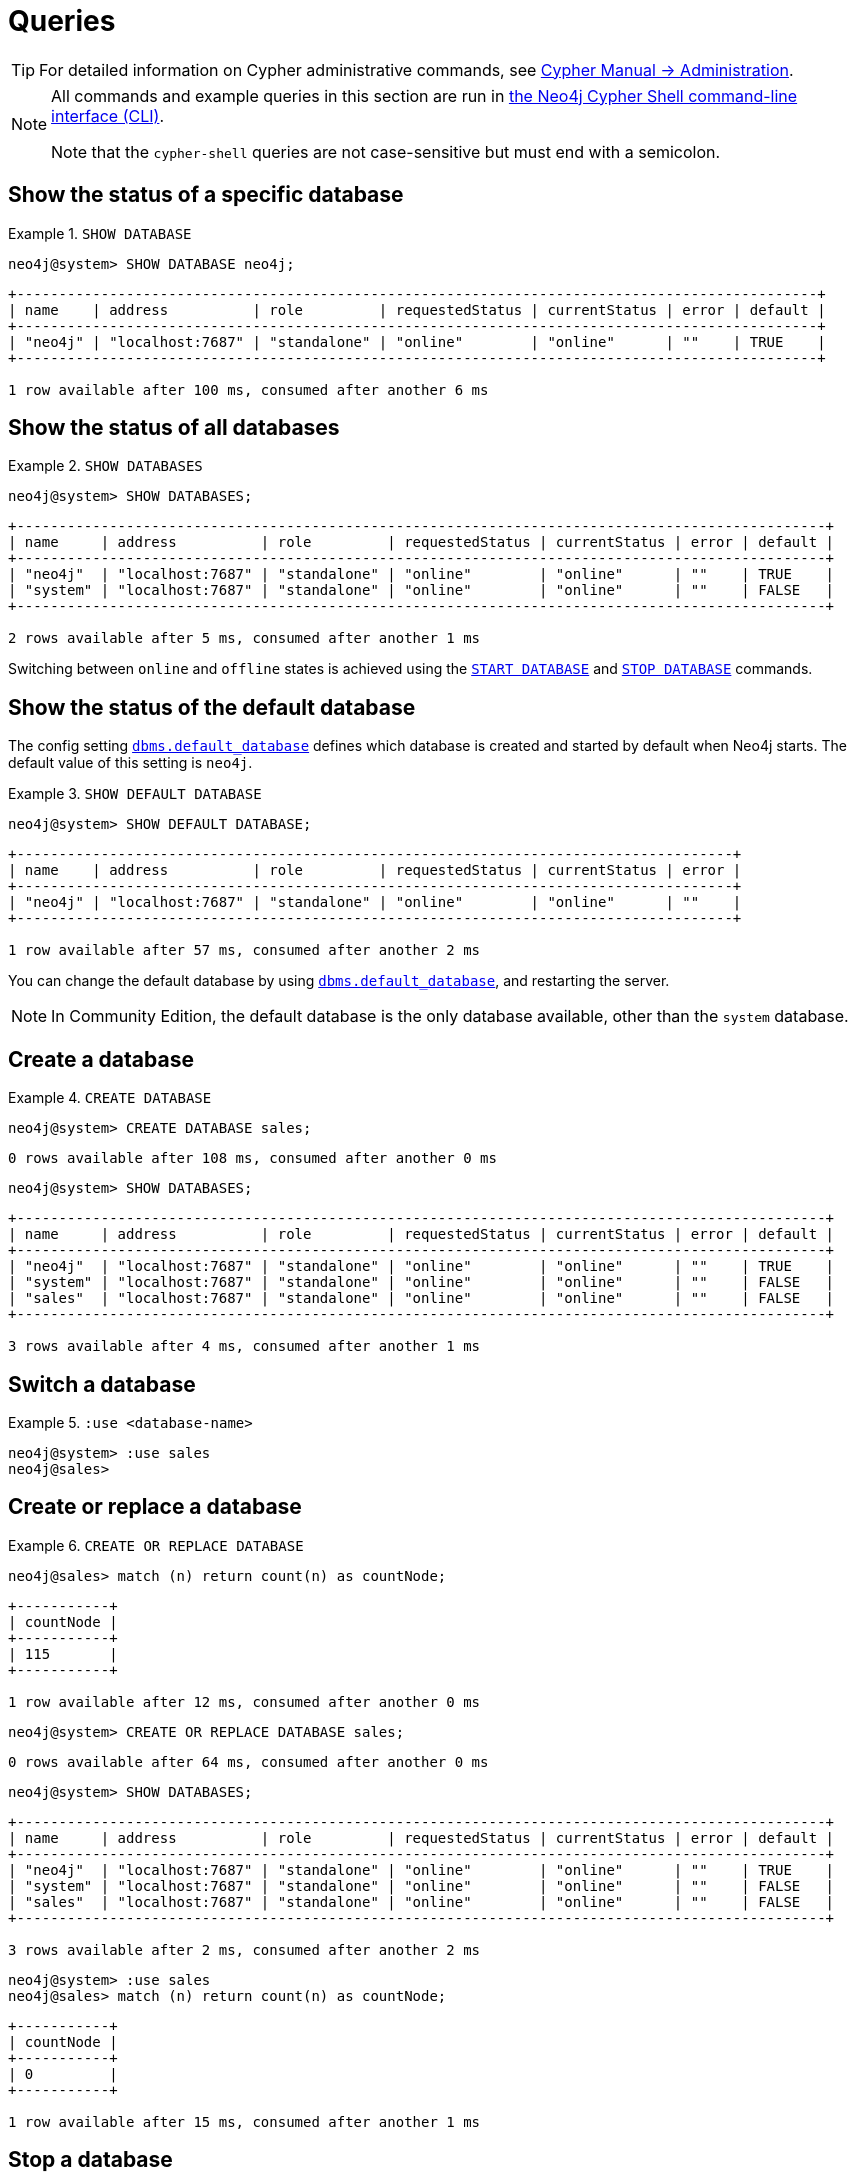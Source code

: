 [[manage-databases-queries]]
= Queries
:description: Examples of Cypher queries and commands that can be used to create and manage multiple active databases. 

[TIP]
====
For detailed information on Cypher administrative commands, see link:{neo4j-docs-base-uri}/cypher-manual/{page-version}/administration[Cypher Manual -> Administration].
====

[NOTE]
====
All commands and example queries in this section are run in xref:tools/cypher-shell.adoc[the Neo4j Cypher Shell command-line interface (CLI)].

Note that the `cypher-shell` queries are not case-sensitive but must end with a semicolon.
====

[[manage-databases-queries-show-database]]
== Show the status of a specific database

.`SHOW DATABASE`
====
[source, cypher]
----
neo4j@system> SHOW DATABASE neo4j;
----

[queryresult]
----
+-----------------------------------------------------------------------------------------------+
| name    | address          | role         | requestedStatus | currentStatus | error | default |
+-----------------------------------------------------------------------------------------------+
| "neo4j" | "localhost:7687" | "standalone" | "online"        | "online"      | ""    | TRUE    |
+-----------------------------------------------------------------------------------------------+

1 row available after 100 ms, consumed after another 6 ms
----
====


[[manage-databases-queries-show-databases]]
== Show the status of all databases

.`SHOW DATABASES`
====
[source, cypher]
----
neo4j@system> SHOW DATABASES;
----

[queryresult]
----
+------------------------------------------------------------------------------------------------+
| name     | address          | role         | requestedStatus | currentStatus | error | default |
+------------------------------------------------------------------------------------------------+
| "neo4j"  | "localhost:7687" | "standalone" | "online"        | "online"      | ""    | TRUE    |
| "system" | "localhost:7687" | "standalone" | "online"        | "online"      | ""    | FALSE   |
+------------------------------------------------------------------------------------------------+

2 rows available after 5 ms, consumed after another 1 ms
----
====

Switching between `online` and `offline` states is achieved using the xref:manage-databases/queries.adoc#manage-databases-queries-start-database[`START DATABASE`] and xref:manage-databases/queries.adoc#manage-databases-queries-stop-database[`STOP DATABASE`] commands.


[[manage-databases-queries-show-default-databases]]
== Show the status of the default database

The config setting xref:reference/configuration-settings.adoc#config_dbms.default_database[`dbms.default_database`] defines which database is created and started by default when Neo4j starts.
The default value of this setting is `neo4j`.

.`SHOW DEFAULT DATABASE`
====
[source, cypher]
----
neo4j@system> SHOW DEFAULT DATABASE;
----

[queryresult]
----
+-------------------------------------------------------------------------------------+
| name    | address          | role         | requestedStatus | currentStatus | error |
+-------------------------------------------------------------------------------------+
| "neo4j" | "localhost:7687" | "standalone" | "online"        | "online"      | ""    |
+-------------------------------------------------------------------------------------+

1 row available after 57 ms, consumed after another 2 ms

----
====

You can change the default database by using xref:reference/configuration-settings.adoc#config_dbms.default_database[`dbms.default_database`], and restarting the server.

[NOTE]
====
In Community Edition, the default database is the only database available, other than the `system` database.
====

[role=enterprise-edition]
[[manage-databases-queries-create-database]]
== Create a database

.`CREATE DATABASE`
====
[source, cypher]
----
neo4j@system> CREATE DATABASE sales;
----

[queryresult]
----
0 rows available after 108 ms, consumed after another 0 ms
----

[source, cypher]
----
neo4j@system> SHOW DATABASES;
----

[queryresult]
----
+------------------------------------------------------------------------------------------------+
| name     | address          | role         | requestedStatus | currentStatus | error | default |
+------------------------------------------------------------------------------------------------+
| "neo4j"  | "localhost:7687" | "standalone" | "online"        | "online"      | ""    | TRUE    |
| "system" | "localhost:7687" | "standalone" | "online"        | "online"      | ""    | FALSE   |
| "sales"  | "localhost:7687" | "standalone" | "online"        | "online"      | ""    | FALSE   |
+------------------------------------------------------------------------------------------------+

3 rows available after 4 ms, consumed after another 1 ms
----
====

[role=enterprise-edition]
[[manage-databases-queries-switch-database]]
== Switch a database

.`:use <database-name>`
====
[source, cypher]
----
neo4j@system> :use sales
neo4j@sales>
----
====

[[manage-databases-queries-replace-database]]
== Create or replace a database

.`CREATE OR REPLACE DATABASE`
====

[source, cypher]
----
neo4j@sales> match (n) return count(n) as countNode;
----

[queryresult]
----
+-----------+
| countNode |
+-----------+
| 115       |
+-----------+

1 row available after 12 ms, consumed after another 0 ms
----

[source, cypher]
----
neo4j@system> CREATE OR REPLACE DATABASE sales;
----

[queryresult]
----
0 rows available after 64 ms, consumed after another 0 ms
----

[source, cypher]
----
neo4j@system> SHOW DATABASES;
----

[queryresult]
----
+------------------------------------------------------------------------------------------------+
| name     | address          | role         | requestedStatus | currentStatus | error | default |
+------------------------------------------------------------------------------------------------+
| "neo4j"  | "localhost:7687" | "standalone" | "online"        | "online"      | ""    | TRUE    |
| "system" | "localhost:7687" | "standalone" | "online"        | "online"      | ""    | FALSE   |
| "sales"  | "localhost:7687" | "standalone" | "online"        | "online"      | ""    | FALSE   |
+------------------------------------------------------------------------------------------------+

3 rows available after 2 ms, consumed after another 2 ms
----

[source, cypher]
----
neo4j@system> :use sales
neo4j@sales> match (n) return count(n) as countNode;
----

[queryresult]
----
+-----------+
| countNode |
+-----------+
| 0         |
+-----------+

1 row available after 15 ms, consumed after another 1 ms
----

====

[[manage-databases-queries-stop-database]]
== Stop a database

.`STOP DATABASE`
====
[source, cypher]
----
neo4j@system> STOP DATABASE sales;
----

[queryresult]
----
0 rows available after 18 ms, consumed after another 6 ms
----

[source, cypher]
----
neo4j@system> SHOW DATABASES;
----

[queryresult]
----
+------------------------------------------------------------------------------------------------+
| name     | address          | role         | requestedStatus | currentStatus | error | default |
+------------------------------------------------------------------------------------------------+
| "neo4j"  | "localhost:7687" | "standalone" | "online"        | "online"      | ""    | TRUE    |
| "system" | "localhost:7687" | "standalone" | "online"        | "online"      | ""    | FALSE   |
| "sales"  | "localhost:7687" | "standalone" | "offline"       | "offline"     | ""    | FALSE   |
+------------------------------------------------------------------------------------------------+

3 rows available after 2 ms, consumed after another 1 ms
----

[source, cypher]
----
neo4j@system> :use sales
----

[queryresult]
----
Unable to get a routing table for database 'sales' because this database is unavailable
neo4j@sales[UNAVAILABLE]>

----

====


[[manage-databases-queries-start-database]]
== Start a database

.`START DATABASE`
====
[source, cypher]
----
neo4j@sales[UNAVAILABLE]> :use system
neo4j@system> START DATABASE sales;
----

[queryresult]
----
0 rows available after 21 ms, consumed after another 1 ms
----

[source, cypher]
----
neo4j@system> SHOW DATABASES;
----

[queryresult]
----
+------------------------------------------------------------------------------------------------+
| name     | address          | role         | requestedStatus | currentStatus | error | default |
+------------------------------------------------------------------------------------------------+
| "neo4j"  | "localhost:7687" | "standalone" | "online"        | "online"      | ""    | TRUE    |
| "system" | "localhost:7687" | "standalone" | "online"        | "online"      | ""    | FALSE   |
| "sales"  | "localhost:7687" | "standalone" | "online"        | "online"      | ""    | FALSE   |
+------------------------------------------------------------------------------------------------+

3 rows available after 2 ms, consumed after another 1 ms
----

====

[role=enterprise-edition]
[[manage-databases-queries-drop-database]]
== Drop or remove a database

.`DROP DATABASE`
====
[source, cypher]
----
neo4j@system> DROP DATABASE sales;
----

[queryresult]
----
0 rows available after 82 ms, consumed after another 1 ms
----

[source, cypher]
----
neo4j@system> SHOW DATABASES;
----

[queryresult]
----
+------------------------------------------------------------------------------------------------+
| name     | address          | role         | requestedStatus | currentStatus | error | default |
+------------------------------------------------------------------------------------------------+
| "neo4j"  | "localhost:7687" | "standalone" | "online"        | "online"      | ""    | TRUE    |
| "system" | "localhost:7687" | "standalone" | "online"        | "online"      | ""    | FALSE   |
+------------------------------------------------------------------------------------------------+

2 rows available after 6 ms, consumed after another 0 ms
----
====
